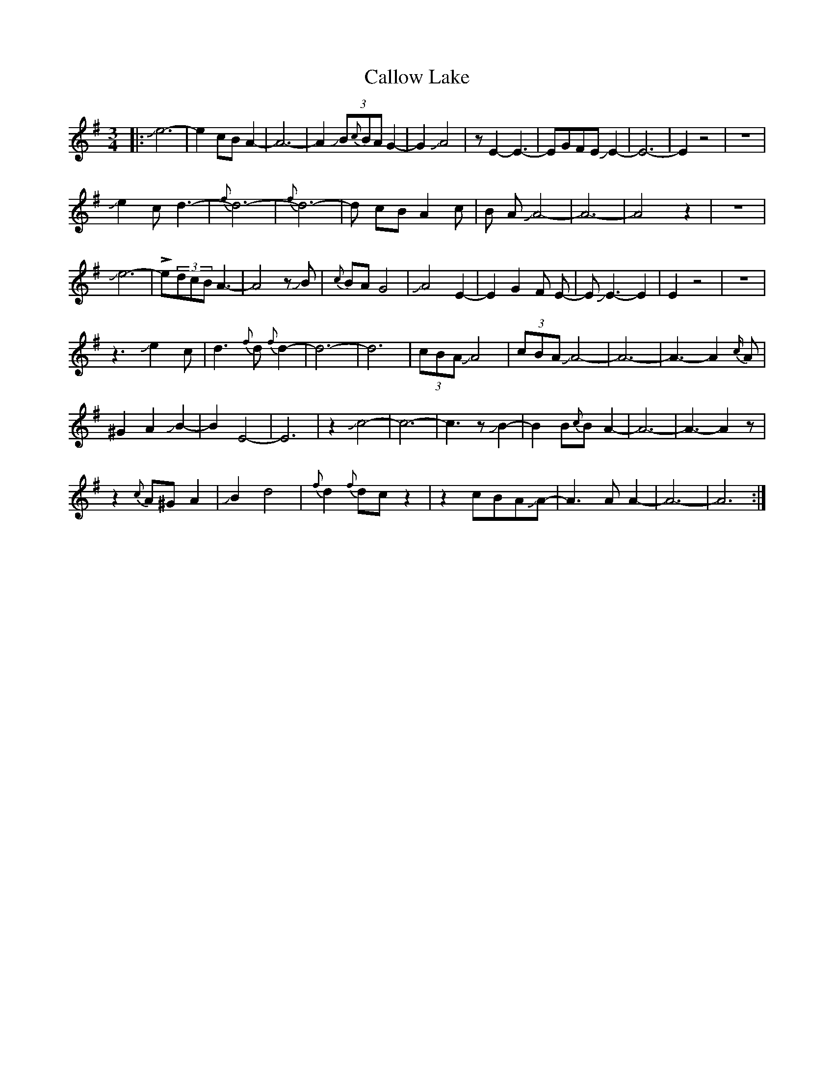 X: 5863
T: Callow Lake
R: waltz
M: 3/4
K: Adorian
|:Je6-|e2 cB A2-|A6-|A2 J(3B{c}BA G2-|G2 JA4|z E2-E3-|EGFE JE2-|E6-|E2z4|z6|
Je2 c d3-|{f}d6-|{f}d6-|d cB A2 c|B A JA4-|A6-|A4z2|z6|
Je6-|!>!e(3dcBA3-|A4zJB|{c}BAG4|JA4 E2-|E2 G2F E-|EJE3-E2|E2z4|z6|
z3 Je2c|d3{f}d {f}d2-|d6-|d6|(3cBAJA4|(3cBA JA4-|A6-|A3-A2{c/}A|
^G2 A2 JB2-|B2 E4-|E6|z2 Jc4-|c6-|c3z JB2-|B2B{c}B A2-|A6-|A3-A2z|
z2{c}A^GA2|JB2 d4|{f}d2 {f}dcz2|z2cBAJA-|A3AA2-|A6-|A6:|

